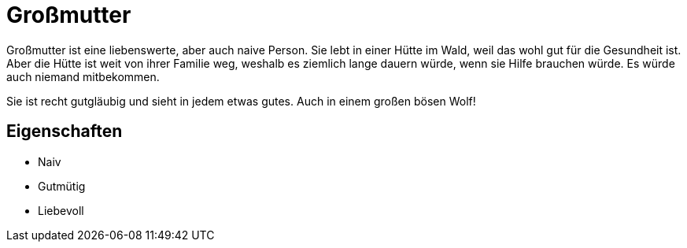# Großmutter

Großmutter ist eine liebenswerte, aber auch naive Person.
Sie lebt in einer Hütte im Wald, weil das wohl gut für die Gesundheit ist.
Aber die Hütte ist weit von ihrer Familie weg, weshalb es ziemlich lange dauern würde, wenn sie Hilfe brauchen würde.
Es würde auch niemand mitbekommen.

Sie ist recht gutgläubig und sieht in jedem etwas gutes.
Auch in einem großen bösen Wolf!

== Eigenschaften

* Naiv
* Gutmütig
* Liebevoll
